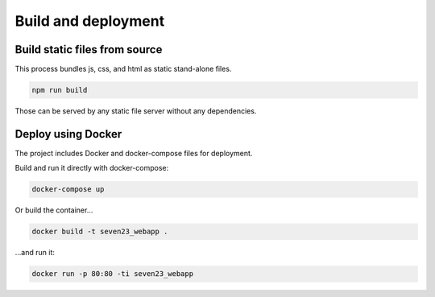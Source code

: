 Build and deployment
=====================

Build static files from source
-------------------------------

This process bundles js, css, and html as static stand-alone files.

.. code:: shell

  npm run build

Those can be served by any static file server without any dependencies.


Deploy using Docker
-------------------

The project includes Docker and docker-compose files for deployment.

Build and run it directly with docker-compose:

.. code:: shell

  docker-compose up


Or build the container...

.. code:: shell

  docker build -t seven23_webapp .

...and run it:

.. code:: shell

  docker run -p 80:80 -ti seven23_webapp
